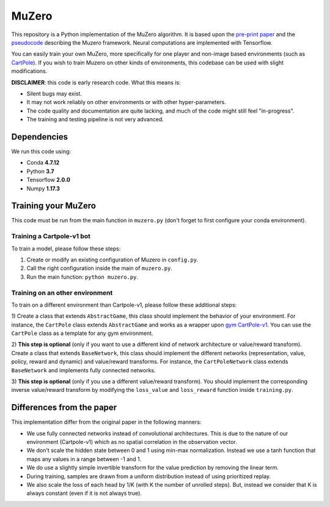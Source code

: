 .. |copy| unicode:: 0xA9
.. |---| unicode:: U+02014

======
MuZero
======

This repository is a Python implementation of the MuZero algorithm.
It is based upon the `pre-print paper`__ and the `pseudocode`__ describing the Muzero framework.
Neural computations are implemented with Tensorflow.

You can easily train your own MuZero, more specifically for one player and non-image based environments (such as `CartPole`__).
If you wish to train Muzero on other kinds of environments, this codebase can be used with slight modifications.

__ https://arxiv.org/abs/1911.08265
__ https://arxiv.org/src/1911.08265v1/anc/pseudocode.py
__ https://gym.openai.com/envs/CartPole-v1/


**DISCLAIMER**: this code is early research code. What this means is:

- Silent bugs may exist.
- It may not work reliably on other environments or with other hyper-parameters.
- The code quality and documentation are quite lacking, and much of the code might still feel "in-progress".
- The training and testing pipeline is not very advanced.

Dependencies
============

We run this code using:

- Conda **4.7.12**
- Python **3.7**
- Tensorflow **2.0.0**
- Numpy **1.17.3**

Training your MuZero
====================

This code must be run from the main function in ``muzero.py`` (don't forget to first configure your conda environment).

Training a Cartpole-v1 bot
--------------------------

To train a model, please follow these steps:

1) Create or modify an existing configuration of Muzero in ``config.py``.

2) Call the right configuration inside the main of ``muzero.py``.

3) Run the main function: ``python muzero.py``.

Training on an other environment
--------------------------------

To train on a different environment than Cartpole-v1, please follow these additional steps:

1) Create a class that extends ``AbstractGame``, this class should implement the behavior of your environment.
For instance, the ``CartPole`` class extends ``AbstractGame`` and works as a wrapper upon `gym CartPole-v1`__.
You can use the ``CartPole`` class as a template for any gym environment.

__ https://gym.openai.com/envs/CartPole-v1/

2) **This step is optional** (only if you want to use a different kind of network architecture or value/reward transform).
Create a class that extends ``BaseNetwork``, this class should implement the different networks (representation, value, policy, reward and dynamic) and value/reward transforms.
For instance, the ``CartPoleNetwork`` class extends ``BaseNetwork`` and implements fully connected networks.

3) **This step is optional** (only if you use a different value/reward transform).
You should implement the corresponding inverse value/reward transform by modifying the ``loss_value`` and ``loss_reward`` function inside ``training.py``.

Differences from the paper
==========================

This implementation differ from the original paper in the following manners:

- We use fully connected networks instead of convolutional architectures. This is due to the nature of our environment (Cartpole-v1) which as no spatial correlation in the observation vector.
- We don't scale the hidden state between 0 and 1 using min-max normalization. Instead we use a tanh function that maps any values in a range between -1 and 1.
- We do use a slightly simple invertible transform for the value prediction by removing the linear term.
- During training, samples are drawn from a uniform distribution instead of using prioritized replay.
- We also scale the loss of each head by 1/K (with K the number of unrolled steps). But, instead we consider that K is always constant (even if it is not always true).
